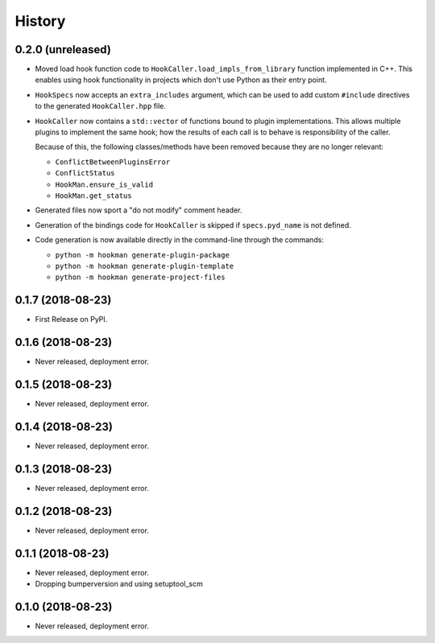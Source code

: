 =======
History
=======

0.2.0 (unreleased)
------------------

- Moved load hook function code to ``HookCaller.load_impls_from_library`` function implemented in C++. This
  enables using hook functionality in projects which don't use Python as their entry point.

- ``HookSpecs`` now accepts an ``extra_includes`` argument, which can be used to add custom ``#include`` directives
  to the generated ``HookCaller.hpp`` file.

- ``HookCaller`` now contains a ``std::vector`` of functions bound to plugin implementations. This allows multiple
  plugins to implement the same hook; how the results of each call is to behave is responsibility of the caller.

  Because of this, the following classes/methods have been removed because they are no longer relevant:

  * ``ConflictBetweenPluginsError``
  * ``ConflictStatus``
  * ``HookMan.ensure_is_valid``
  * ``HookMan.get_status``


- Generated files now sport a "do not modify" comment header.

- Generation of the bindings code for ``HookCaller`` is skipped if ``specs.pyd_name`` is not defined.

- Code generation is now available directly in the command-line through the commands:

  * ``python -m hookman generate-plugin-package``
  * ``python -m hookman generate-plugin-template``
  * ``python -m hookman generate-project-files``

0.1.7 (2018-08-23)
------------------

- First Release on PyPI.

0.1.6 (2018-08-23)
------------------

- Never released, deployment error.

0.1.5 (2018-08-23)
------------------

- Never released, deployment error.


0.1.4 (2018-08-23)
------------------

- Never released, deployment error.

0.1.3 (2018-08-23)
------------------

- Never released, deployment error.


0.1.2 (2018-08-23)
------------------

- Never released, deployment error.


0.1.1 (2018-08-23)
------------------

- Never released, deployment error.
- Dropping bumperversion and using setuptool_scm

0.1.0 (2018-08-23)
------------------

- Never released, deployment error.
